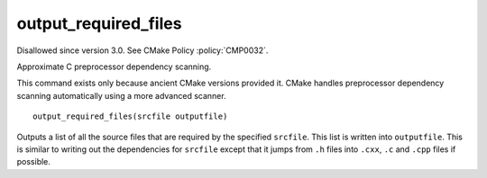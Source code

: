 output_required_files
---------------------

Disallowed since version 3.0.  See CMake Policy :policy:`CMP0032`.

Approximate C preprocessor dependency scanning.

This command exists only because ancient CMake versions provided it.
CMake handles preprocessor dependency scanning automatically using a
more advanced scanner.

::

  output_required_files(srcfile outputfile)

Outputs a list of all the source files that are required by the
specified ``srcfile``.  This list is written into ``outputfile``.  This is
similar to writing out the dependencies for ``srcfile`` except that it
jumps from ``.h`` files into ``.cxx``, ``.c`` and ``.cpp`` files if possible.
